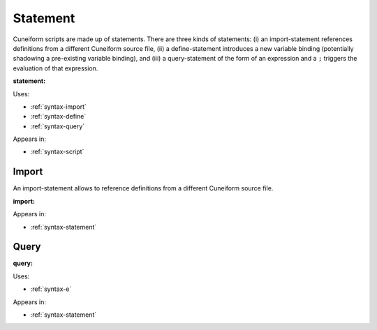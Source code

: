 .. _syntax-statement:

Statement
=========

Cuneiform scripts are made up of statements. There are three kinds of statements: (i) an import-statement references definitions from a different Cuneiform source file, (ii) a define-statement introduces a new variable binding (potentially shadowing a pre-existing variable binding), and (iii) a query-statement of the form of an expression and a ``;`` triggers the evaluation of that expression.

**statement:**

.. image:: img/statement.png

Uses:

- :ref:`syntax-import`
- :ref:`syntax-define`
- :ref:`syntax-query`

Appears in:

- :ref:`syntax-script`


.. _syntax-import:

Import
------

An import-statement allows to reference definitions from a different Cuneiform source file.

**import:**

.. image:: img/import.png

Appears in:

- :ref:`syntax-statement`


.. _syntax-query:

Query
-----

**query:**

.. image:: img/query.png

Uses:

- :ref:`syntax-e`

Appears in:

- :ref:`syntax-statement`
